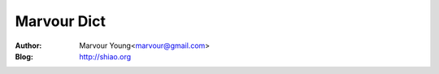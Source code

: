======================
Marvour Dict
======================

:Author: Marvour Young<marvour@gmail.com>
:Blog: http://shiao.org


